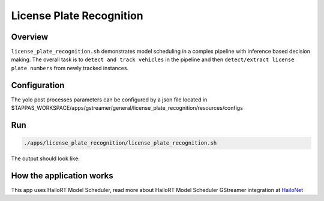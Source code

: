 
License Plate Recognition
=========================

Overview
--------

``license_plate_recognition.sh`` demonstrates model scheduling in a complex pipeline with inference based decision making. The overall task is to ``detect and track vehicles`` in the pipeline and then ``detect/extract license plate numbers`` from newly tracked instances.

Configuration
-------------

The yolo post processes parameters can be configured by a json file located in $TAPPAS_WORKSPACE/apps/gstreamer/general/license_plate_recognition/resources/configs

Run
---

.. code-block:: sh

   ./apps/license_plate_recognition/license_plate_recognition.sh

The output should look like:


.. raw:: html

   <div align="center">
       <img src="readme_resources/lpr_pipeline.gif"/>
   </div>


How the application works
-------------------------

This app uses HailoRT Model Scheduler, read more about HailoRT Model Scheduler GStreamer integration at `HailoNet  <../../../../docs/elements/hailo_net.rst>`_